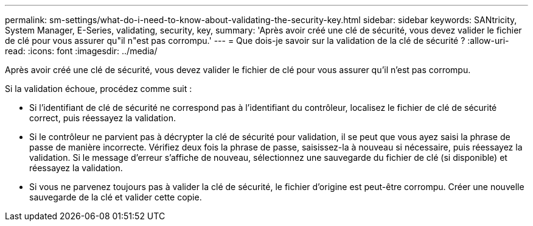 ---
permalink: sm-settings/what-do-i-need-to-know-about-validating-the-security-key.html 
sidebar: sidebar 
keywords: SANtricity, System Manager, E-Series, validating, security, key, 
summary: 'Après avoir créé une clé de sécurité, vous devez valider le fichier de clé pour vous assurer qu"il n"est pas corrompu.' 
---
= Que dois-je savoir sur la validation de la clé de sécurité ?
:allow-uri-read: 
:icons: font
:imagesdir: ../media/


[role="lead"]
Après avoir créé une clé de sécurité, vous devez valider le fichier de clé pour vous assurer qu'il n'est pas corrompu.

Si la validation échoue, procédez comme suit :

* Si l'identifiant de clé de sécurité ne correspond pas à l'identifiant du contrôleur, localisez le fichier de clé de sécurité correct, puis réessayez la validation.
* Si le contrôleur ne parvient pas à décrypter la clé de sécurité pour validation, il se peut que vous ayez saisi la phrase de passe de manière incorrecte. Vérifiez deux fois la phrase de passe, saisissez-la à nouveau si nécessaire, puis réessayez la validation. Si le message d'erreur s'affiche de nouveau, sélectionnez une sauvegarde du fichier de clé (si disponible) et réessayez la validation.
* Si vous ne parvenez toujours pas à valider la clé de sécurité, le fichier d'origine est peut-être corrompu. Créer une nouvelle sauvegarde de la clé et valider cette copie.

